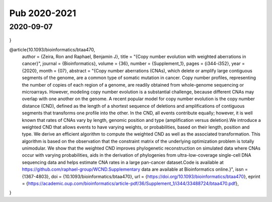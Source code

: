 =============
Pub 2020-2021
=============

2020-09-07
==========

 .. bibliography:: ../bibs/m2020-09-07.bib
    :list: enumerated
    :style: unsrtalpha
    :all:
    
    @article{10.1093/bioinformatics/btaa737,
    author = {Luo, Xizhi and Qin, Fei and Cai, Guoshuai and Xiao, Feifei},
    title = "{Integrating Genomic Correlation Structure Improves Copy Number Variations Detection}",
    journal = {Bioinformatics},
    year = {2020},
    month = {08},
    abstract = "{Copy number variation plays important roles in human complex diseases. The detection of copy number variants (CNVs) is identifying mean shift in genetic intensities to locate chromosomal breakpoints, the step of which is referred to as chromosomal segmentation. Many segmentation algorithms have been developed with a strong assumption of independent observations in the genetic loci, and they assume each locus has an equal chance to be a breakpoint (i.e., boundary of CNVs). However, this assumption is violated in the genetics perspective due to the existence of correlation among genomic positions such as linkage disequilibrium (LD). Our study showed that the LD structure is related to the location distribution of CNVs which indeed presents a non-random pattern on the genome. To generate more accurate CNVs, we proposed a novel algorithm, LDcnv, that models the CNV data with its biological characteristics relating to genetic dependence structure (i.e., LD).We theoretically demonstrated the correlation structure of CNV data in SNP array, which further supports the necessity of integrating biological structure in statistical methods for CNV detection. Therefore, we developed the LDcnv that integrated the genomic correlation structure with a local search strategy into statistical modelling of the CNV intensities. To evaluate the performance of LDcnv, we conducted extensive simulations and analyzed large-scale HapMap datasets. We showed that LDcnv presented high accuracy, stability and robustness in CNV detection and higher precision in detecting short CNVs compared to existing methods. This new segmentation algorithm has a wide scope of potential application with data from various high-throughput technology platforms.https://github.com/FeifeiXiaoUSC/LDcnv.Supplementary data are available at Bioinformatics online.}",
    issn = {1367-4803},
    doi = {10.1093/bioinformatics/btaa737},
    url = {https://doi.org/10.1093/bioinformatics/btaa737},
    note = {btaa737},
    eprint = {https://academic.oup.com/bioinformatics/advance-article-pdf/doi/10.1093/bioinformatics/btaa737/33658621/btaa737.pdf},
}

@article{10.1093/bioinformatics/btaa470,
    author = {Zeira, Ron and Raphael, Benjamin J},
    title = "{Copy number evolution with weighted aberrations in cancer}",
    journal = {Bioinformatics},
    volume = {36},
    number = {Supplement_1},
    pages = {i344-i352},
    year = {2020},
    month = {07},
    abstract = "{Copy number aberrations (CNAs), which delete or amplify large contiguous segments of the genome, are a common type of somatic mutation in cancer. Copy number profiles, representing the number of copies of each region of a genome, are readily obtained from whole-genome sequencing or microarrays. However, modeling copy number evolution is a substantial challenge, because different CNAs may overlap with one another on the genome. A recent popular model for copy number evolution is the copy number distance (CND), defined as the length of a shortest sequence of deletions and amplifications of contiguous segments that transforms one profile into the other. In the CND, all events contribute equally; however, it is well known that rates of CNAs vary by length, genomic position and type (amplification versus deletion).We introduce a weighted CND that allows events to have varying weights, or probabilities, based on their length, position and type. We derive an efficient algorithm to compute the weighted CND as well as the associated transformation. This algorithm is based on the observation that the constraint matrix of the underlying optimization problem is totally unimodular. We show that the weighted CND improves phylogenetic reconstruction on simulated data where CNAs occur with varying probabilities, aids in the derivation of phylogenies from ultra-low-coverage single-cell DNA sequencing data and helps estimate CNA rates in a large pan-cancer dataset.Code is available at https://github.com/raphael-group/WCND.Supplementary data are available at Bioinformatics online.}",
    issn = {1367-4803},
    doi = {10.1093/bioinformatics/btaa470},
    url = {https://doi.org/10.1093/bioinformatics/btaa470},
    eprint = {https://academic.oup.com/bioinformatics/article-pdf/36/Supplement\_1/i344/33488724/btaa470.pdf},
}



